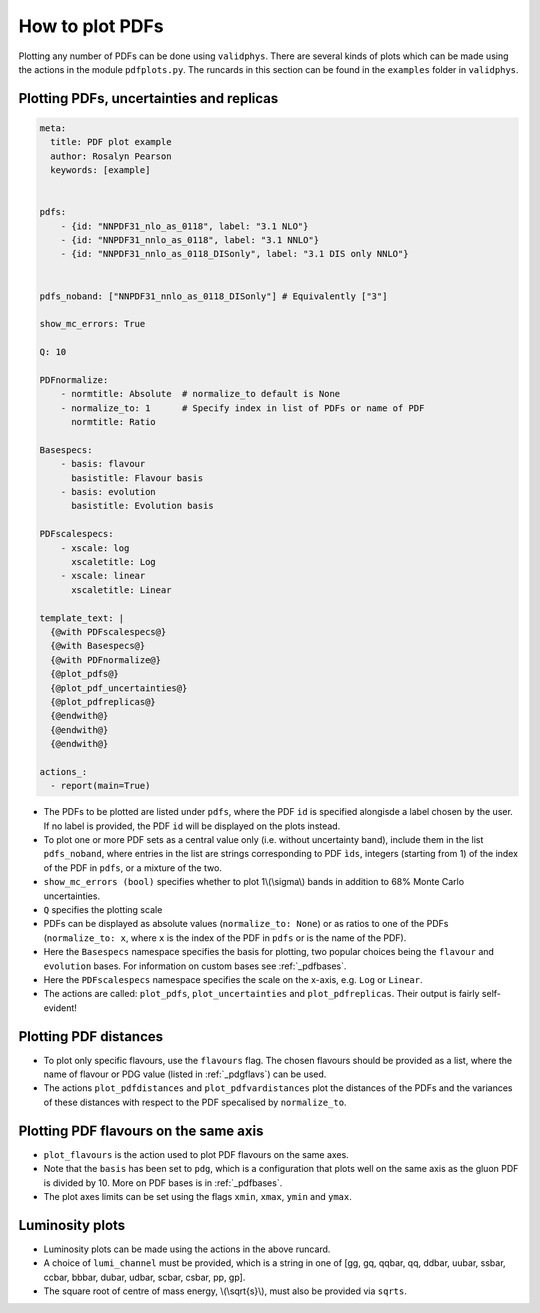 How to plot PDFs
================

Plotting any number of PDFs can be done using ``validphys``.  There are several kinds of plots which can be made using the actions in the module ``pdfplots.py``.
The runcards in this section can be found in the ``examples`` folder in ``validphys``.

Plotting PDFs, uncertainties and replicas
-----------------------------------------


.. code:: yaml

    meta:
      title: PDF plot example
      author: Rosalyn Pearson
      keywords: [example]


    pdfs:
        - {id: "NNPDF31_nlo_as_0118", label: "3.1 NLO"}
        - {id: "NNPDF31_nnlo_as_0118", label: "3.1 NNLO"}
        - {id: "NNPDF31_nnlo_as_0118_DISonly", label: "3.1 DIS only NNLO"}


    pdfs_noband: ["NNPDF31_nnlo_as_0118_DISonly"] # Equivalently ["3"]
    
    show_mc_errors: True

    Q: 10 

    PDFnormalize:
        - normtitle: Absolute  # normalize_to default is None
        - normalize_to: 1      # Specify index in list of PDFs or name of PDF
          normtitle: Ratio

    Basespecs:
        - basis: flavour
          basistitle: Flavour basis
        - basis: evolution
          basistitle: Evolution basis

    PDFscalespecs:
        - xscale: log
          xscaletitle: Log
        - xscale: linear
          xscaletitle: Linear
      
    template_text: |
      {@with PDFscalespecs@}
      {@with Basespecs@}
      {@with PDFnormalize@}
      {@plot_pdfs@}
      {@plot_pdf_uncertainties@}
      {@plot_pdfreplicas@}
      {@endwith@}
      {@endwith@}
      {@endwith@}
  
    actions_:
      - report(main=True)

	  
- The PDFs to be plotted are listed under ``pdfs``, where the PDF ``id`` is specified alongisde a label chosen by the user. If no label is provided, the PDF ``id`` will be displayed on the plots instead.

- To plot one or more PDF sets as a central value only (i.e. without uncertainty band), include them in the list ``pdfs_noband``, where entries in the list are strings corresponding to PDF ``ìds``, integers (starting from 1) of the index of the PDF in ``pdfs``, or a mixture of the two.

- ``show_mc_errors (bool)`` specifies whether to plot 1\\(\\sigma\\) bands in addition to 68\% Monte Carlo uncertainties.

- ``Q`` specifies the plotting scale

- PDFs can be displayed as absolute values (``normalize_to: None``) or as ratios to one of the PDFs (``normalize_to: x``, where ``x`` is the index of the PDF in ``pdfs`` or is the name of the PDF).

- Here the ``Basespecs`` namespace specifies the basis for plotting, two popular choices being the ``flavour`` and ``evolution`` bases. For information on custom bases see :ref:`_pdfbases`.

- Here the ``PDFscalespecs`` namespace specifies the scale on the x-axis, e.g. ``Log`` or ``Linear``.

- The actions are called: ``plot_pdfs``, ``plot_uncertainties`` and ``plot_pdfreplicas``. Their output is fairly self-evident!

Plotting PDF distances
----------------------

.. code:: yaml
	meta:
	    title: I didn't change the title
	    keywords: [Guilty]
	    author: Lazy Person

	pdfs:
	    - NNPDF31_nlo_as_0118
	    - NNPDF31_nnlo_as_0118_DISonly

	pdf: NNPDF31_nlo_as_0118

	First:
	    Q: 2
	    flavours: [up, down, gluon, 4]

	Second:
	    Q: 100
	    scale: linear
	    flavours: [up, down, gluon, 4]

	normalize_to: 1

	template_text: |

	  Log scale, low Q
	  -----------
	  {@First plot_pdfdistances@}
	  {@First plot_pdfvardistances@}

	  Linear scale, high Q
	  -----------
	  {@Second plot_pdfdistances@}
	  {@Second plot_pdfvardistances@}

	actions_:
	  - report(main=true)
 
- To plot only specific flavours, use the ``flavours`` flag. The chosen flavours should be provided as a list, where the name of flavour or PDG value (listed in :ref:`_pdgflavs`) can be used.	
- The actions ``plot_pdfdistances`` and ``plot_pdfvardistances`` plot the distances of the PDFs and the variances of these distances with respect to the PDF specalised by ``normalize_to``.

Plotting PDF flavours on the same axis
--------------------------------------
.. code:: yaml
	meta:
	  title: PDF plot example
	  author: Rosalyn Pearson
	  keywords: [example]

	pdf:  {id: "NNPDF31_nlo_as_0118", label: "3.1 NLO"}

	Q: 10 

	basis: pdg      # [g/10, u_v, d_v, s, ubar, dbar, c] plots well on same axis
	xmin: 0.002

	ymin: 0
	ymax: 0.6

	xscale: log
	    
	template_text: |
	  {@plot_flavours@}     

	actions_:
	  - report(main=True)

- ``plot_flavours`` is the action used to plot PDF flavours on the same axes.
- Note that the ``basis`` has been set to ``pdg``, which is a configuration that plots well on the same axis as the gluon PDF is divided by 10. More on PDF bases is in :ref:`_pdfbases`.
- The plot axes limits can be set using the flags ``xmin``, ``xmax``, ``ymin`` and ``ymax``. 

Luminosity plots
----------------
.. code:: yaml
	meta:
	  title: PDF plot example
	  author: Rosalyn Pearson
	  keywords: [example]

	pdfs:
	  - {id: "NNPDF31_nlo_as_0118", label: "3.1 NLO"}
	  - {id: "NNPDF31_nnlo_as_0118", label: "3.1 NNLO"}
	  - {id: "NNPDF31_nnlo_as_0118_DISonly", label: "3.1 DIS only NNLO"}
	  
	pdf: {id: "NNPDF31_nlo_as_0118", label: "3.1 NLO"}

	sqrts: 100

	basis: flavour    

	lumi_channel: "gg" # one of [gg, gq, qqbar, qq, ddbar, uubar, ssbar,
		           #         ccbar, bbbar, dubar, udbar, scbar, csbar, pp, gp]

	pdfscalespecs:
	  - xscale: log
	    xscaletitle: Log
	  - xscale: linear
	    xscaletitle: Linear
	    
	template_text: |
	  {@with pdfscalespecs@}
	  {@plot_lumi1d@}
	  {@plot_lumi1d_uncertainties@}
	  {@plot_lumi2d@}
	  {@plot_lumi2d_uncertainty@} 
	  {@endwith@}  

	actions_:
	  - report(main=True)

- Luminosity plots can be made using the actions in the above runcard.
- A choice of ``lumi_channel`` must be provided, which is a string in one of [gg, gq, qqbar, qq, ddbar, uubar, ssbar, ccbar, bbbar, dubar, udbar, scbar, csbar, pp, gp].
- The square root of centre of mass energy, \\(\\sqrt{s}\\), must also be provided via ``sqrts``.
